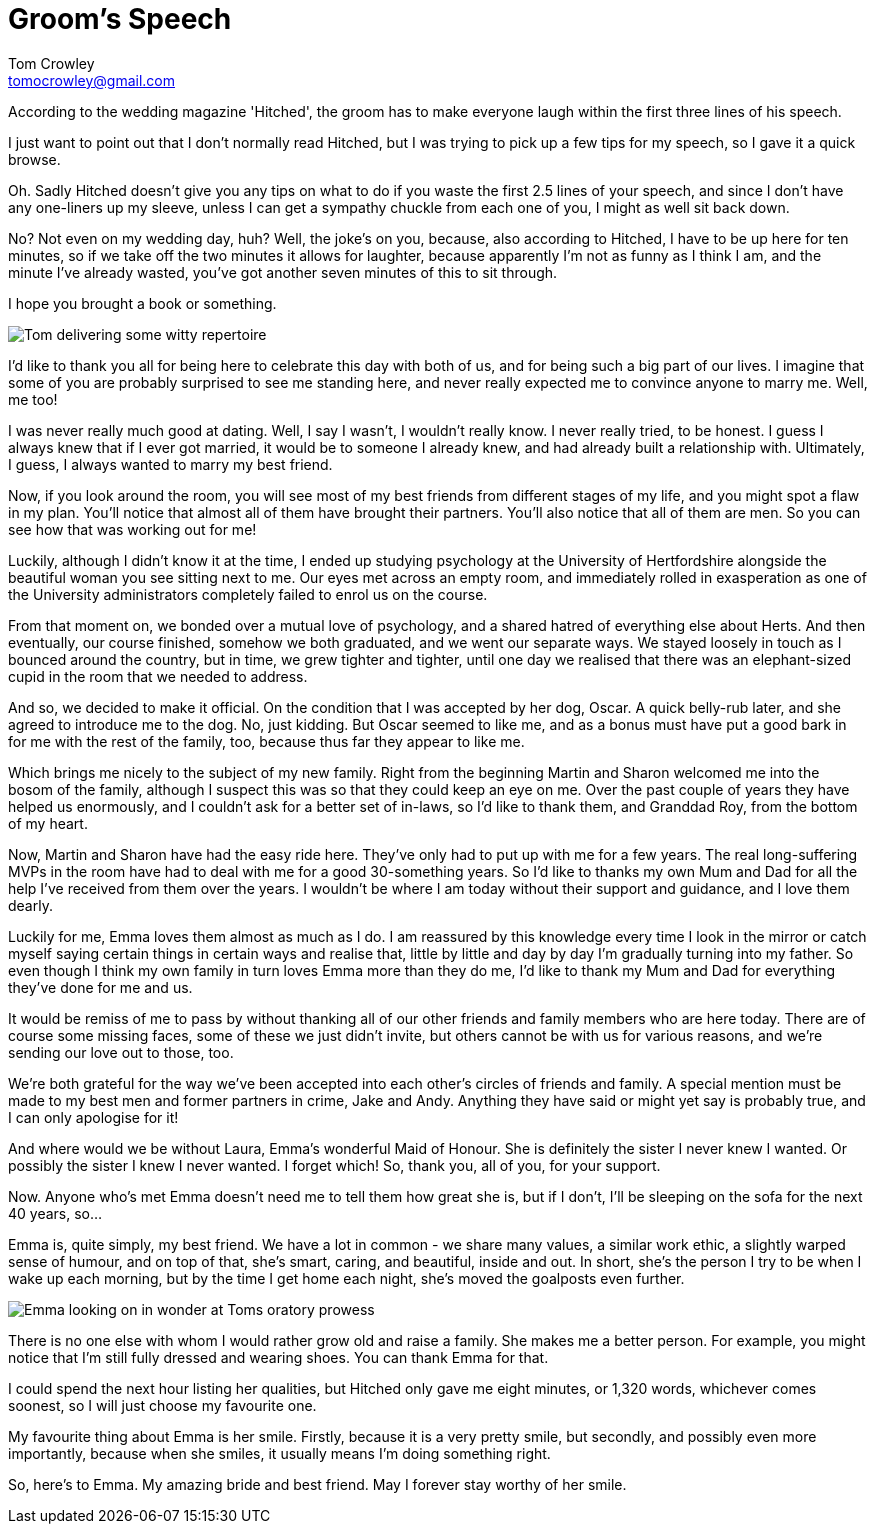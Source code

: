 = Groom's Speech
Tom Crowley <tomocrowley@gmail.com>
:imagesdir: https://raw.githubusercontent.com/Tomocrowley/images/master/


According to the wedding magazine 'Hitched', the groom has to make everyone laugh within the first three lines of his speech.

I just want to point out that I don't normally read Hitched, but I was trying to pick up a few tips for my speech, so I gave it a quick browse.

Oh. Sadly Hitched doesn't give you any tips on what to do if you waste the first 2.5 lines of your speech, and since I don't have any one-liners up my sleeve, unless I can get a sympathy chuckle from each one of you, I might as well sit back down.

No? Not even on my wedding day, huh? Well, the joke's on you, because, also according to Hitched, I have to be up here for ten minutes, so if we take off the two minutes it allows for laughter, because apparently I'm not as funny as I think I am, and the minute I've already wasted, you've got another seven minutes of this to sit through.

I hope you brought a book or something.

image::tom-speech-1.jpg[Tom delivering some witty repertoire]

I'd like to thank you all for being here to celebrate this day with both of us, and for being such a big part of our lives. I imagine that some of you are probably surprised to see me standing here, and never really expected me to convince anyone to marry me. Well, me too!

I was never really much good at dating. Well, I say I wasn't, I wouldn't really know. I never really tried, to be honest. I guess I always knew that if I ever got married, it would be to someone I already knew, and had already built a relationship with. Ultimately, I guess, I always wanted to marry my best friend.

Now, if you look around the room, you will see most of my best friends from different stages of my life, and you might spot a flaw in my plan. You'll notice that almost all of them have brought their partners. You'll also notice that all of them are men. So you can see how that was working out for me!

Luckily, although I didn't know it at the time, I ended up studying psychology at the University of Hertfordshire alongside the beautiful woman you see sitting next to me. Our eyes met across an empty room, and immediately rolled in exasperation as one of the University administrators completely failed to enrol us on the course.

From that moment on, we bonded over a mutual love of psychology, and a shared hatred of everything else about Herts. And then eventually, our course finished, somehow we both graduated, and we went our separate ways. We stayed loosely in touch as I bounced around the country, but in time, we grew tighter and tighter, until one day we realised that there was an elephant-sized cupid in the room that we needed to address.

And so, we decided to make it official. On the condition that I was accepted by her dog, Oscar. A quick belly-rub later, and she agreed to introduce me to the dog. No, just kidding. But Oscar seemed to like me, and as a bonus must have put a good bark in for me with the rest of the family, too, because thus far they appear to like me.

Which brings me nicely to the subject of my new family. Right from the beginning Martin and Sharon welcomed me into the bosom of the family, although I suspect this was so that they could keep an eye on me. Over the past couple of years they have helped us enormously, and I couldn't ask for a better set of in-laws, so I'd like to thank them, and Granddad Roy, from the bottom of my heart.

Now, Martin and Sharon have had the easy ride here. They've only had to put up with me for a few years. The real long-suffering MVPs in the room have had to deal with me for a good 30-something years. So I'd like to thanks my own Mum and Dad for all the help I've received from them over the years. I wouldn't be where I am today without their support and guidance, and I love them dearly.

Luckily for me, Emma loves them almost as much as I do. I am reassured by this knowledge every time I look in the mirror or catch myself saying certain things in certain ways and realise that, little by little and day by day I'm gradually turning into my father. So even though I think my own family in turn loves Emma more than they do me, I'd like to thank my Mum and Dad for everything they've done for me and us.

It would be remiss of me to pass by without thanking all of our other friends and family members who are here today. There are of course some missing faces, some of these we just didn't invite, but others cannot be with us for various reasons, and we're sending our love out to those, too.

We're both grateful for the way we've been accepted into each other's circles of friends and family. A special mention must be made to my best men and former partners in crime, Jake and Andy. Anything they have said or might yet say is probably true, and I can only apologise for it!

And where would we be without Laura, Emma's wonderful Maid of Honour. She is definitely the sister I never knew I wanted. Or possibly the sister I knew I never wanted. I forget which! So, thank you, all of you, for your support.

Now. Anyone who's met Emma doesn't need me to tell them how great she is, but if I don't, I'll be sleeping on the sofa for the next 40 years, so...

Emma is, quite simply, my best friend. We have a lot in common - we share many values, a similar work ethic, a slightly warped sense of humour, and on top of that, she's smart, caring, and beautiful, inside and out. In short, she's the person I try to be when I wake up each morning, but by the time I get home each night, she's moved the goalposts even further.

image::tom-speech-2.jpg[Emma looking on in wonder at Toms oratory prowess]



There is no one else with whom I would rather grow old and raise a family. She makes me a better person. For example, you might notice that I'm still fully dressed and wearing shoes. You can thank Emma for that.

I could spend the next hour listing her qualities, but Hitched only gave me eight minutes, or 1,320 words, whichever comes soonest, so I will just choose my favourite one.

My favourite thing about Emma is her smile. Firstly, because it is a very pretty smile, but secondly, and possibly even more importantly, because when she smiles, it usually means I'm doing something right.

So, here's to Emma. My amazing bride and best friend. May I forever stay worthy of her smile.
